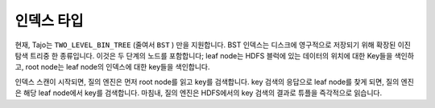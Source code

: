 *************************************
인덱스 타입
*************************************

현재, Tajo는 ``TWO_LEVEL_BIN_TREE`` (줄여서 ``BST`` ) 만을 지원합니다.  BST 인덱스는 디스크에 영구적으로 저장되기 위해 확장된 이진 탐색 트리중 한 종류입니다. 이것은 두 단계의 노드를 포함합니다; leaf node는 HDFS 블럭에 있는 데이터의 위치에 대한 Key들을 색인하고, root node는 leaf node의 인덱스에 대한 key들을 색인합니다.

인덱스 스캔이 시작되면, 질의 엔진은 먼저 root node를 읽고 key를 검색합니다. key 검색의 응답으로 leaf node를 찾게 되면, 질의 엔진은 해당 leaf node에서 key를 검색합니다. 마침내, 질의 엔진은 HDFS에서의 key 검색의 결과로 튜플을 즉각적으로 읽습니다.